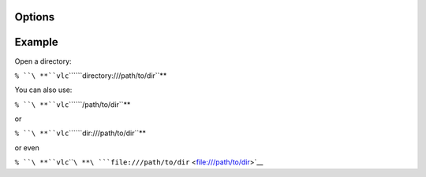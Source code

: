 .. raw:: mediawiki

   {{Module|name=directory|type=Access|description=recursively add files from a directory into the playlist}}

Options
-------

.. raw:: mediawiki

   {{Option
   |name=recursive
   |value=string
   |default="expand"
   |description=Specify behavior when dealing with subdirectories. Can be "ignore" to ignore sub directories, "collapse" to add sub directories without expanding them and "expand" to add sub directories and expand them
   }}

.. raw:: mediawiki

   {{Option
   |name=ignore-filetypes
   |value=string
   |default="m3u,db,nfo,jpg,gif,sfv,txt,sub,idx,srt,cue"
   |description=Comma seperated list of file extensions to ignore when adding directory items to the playlist
   }}

Example
-------

Open a directory:

``% ``\ **``vlc``\ ````\ ``directory:///path/to/dir``**

You can also use:

``% ``\ **``vlc``\ ````\ ``/path/to/dir``**

or

``% ``\ **``vlc``\ ````\ ``dir:///path/to/dir``**

or even

``% ``\ **``vlc``\ ````\ **\ ```file:///path/to/dir`` <file:///path/to/dir>`__

.. raw:: mediawiki

   {{Stub}}

.. raw:: mediawiki

   {{Documentation footer}}

